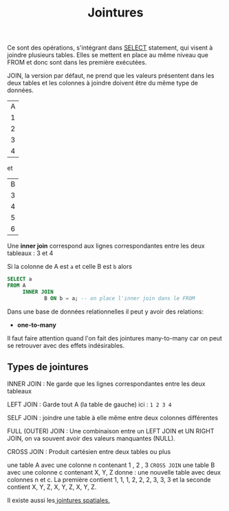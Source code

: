 :PROPERTIES:
:ID:       8fe684d1-89e7-4334-b3e8-4c666bb4a659
:END:
#+title: Jointures

Ce sont des opérations, s'intégrant dans [[id:16110d04-e3c8-4cca-abb9-4f80c10d00dd][SELECT]] statement, qui visent à joindre plusieurs tables. Elles se mettent en place au même niveau que FROM et donc sont dans les première exécutées.

JOIN, la version par défaut,  ne prend que les valeurs présentent dans les deux tables et les colonnes à joindre doivent être du même type de données.


| A |
| 1 |
| 2 |
| 3 |
| 4 |

et

| B |
| 3 |
| 4 |
| 5 |
| 6 |

Une *inner join* correspond aux lignes correspondantes entre les deux tableaux : 3 et 4

Si la colonne de A est ~a~ et celle B est ~b~ alors

#+name: exemple_inner_join
#+begin_src sql
SELECT a
FROM A
     INNER JOIN
            B ON b = a; -- on place l'inner join dans le FROM
#+end_src


Dans une base de données relationnelles il peut y avoir des relations:

- *one-to-many*


Il faut faire attention quand l'on fait des jointures many-to-many car on peut se retrouver avec des effets indésirables.


** Types de jointures

INNER JOIN : Ne garde que les lignes correspondantes entre les deux tableaux

LEFT JOIN : Garde tout A (la table de gauche) ici : ~1 2 3 4~

SELF JOIN : joindre une table à elle même entre deux colonnes différentes

FULL (OUTER) JOIN : Une combinaison entre un LEFT JOIN et UN RIGHT JOIN, on va souvent avoir des valeurs manquantes (NULL).

CROSS JOIN : Produit cartésien entre deux tables ou plus

une table A avec une colonne n contenant 1 , 2 , 3 ~CROSS JOIN~ une table B avec une colonne c   contenant X, Y, Z donne : une nouvelle table avec deux colonnes n et c. La première contient 1, 1, 1, 2, 2, 2, 3, 3, 3 et la seconde contient X, Y, Z, X, Y, Z, X, Y, Z.

Il existe aussi les[[id:2b55d59d-be0f-41dd-a0ed-8792576de027][ jointures spatiales.]]
